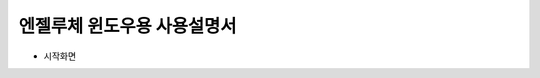 엔젤루체 윈도우용 사용설명서
====================================================================

* 시작화면

.. image:: webmanual001.jpg
.. image:: webmanual002.jpg
.. image:: webmanual003.jpg
.. image:: webmanual004.jpg
.. image:: webmanual005.jpg
.. image:: webmanual006.jpg
.. image:: webmanual007.jpg
.. image:: webmanual008.jpg
.. image:: webmanual009.jpg
.. image:: webmanual010.jpg
.. image:: webmanual011.jpg
.. image:: webmanual012.jpg
.. image:: webmanual013.jpg
.. image:: webmanual014.jpg
